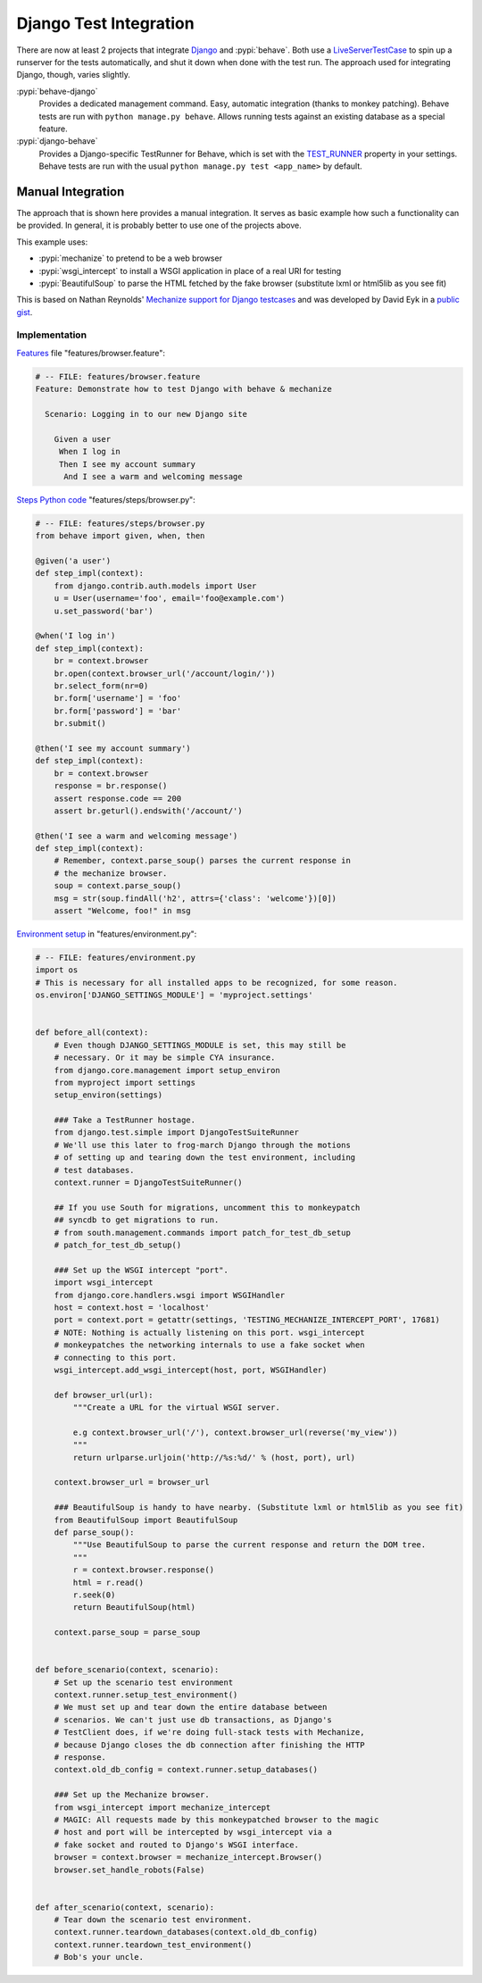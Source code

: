 =======================
Django Test Integration
=======================

There are now at least 2 projects that integrate `Django`_ and :pypi:`behave`.  
Both use a `LiveServerTestCase`_ to spin up a runserver for the tests automatically, 
and shut it down when done with the test run.  The approach used for integrating
Django, though, varies slightly.

:pypi:`behave-django`
    Provides a dedicated management command.  Easy, automatic integration (thanks
    to monkey patching).  Behave tests are run with ``python manage.py behave``.
    Allows running tests against an existing database as a special feature.

:pypi:`django-behave`
    Provides a Django-specific TestRunner for Behave, which is set with the
    `TEST_RUNNER`_ property in your settings.  Behave tests are run
    with the usual ``python manage.py test <app_name>`` by default.

.. _Django: https://www.djangoproject.com
.. _LiveServerTestCase: https://docs.djangoproject.com/en/1.8/topics/testing/tools/#liveservertestcase
.. _TEST_RUNNER: https://docs.djangoproject.com/en/1.8/topics/testing/advanced/#using-different-testing-frameworks


Manual Integration
==================

The approach that is shown here provides a manual integration.
It serves as basic example how such a functionality can be provided.
In general, it is probably better to use one of the projects above.

This example uses:

- :pypi:`mechanize` to pretend to be a web browser
- :pypi:`wsgi_intercept` to install a WSGI application in place of a real URI for testing
- :pypi:`BeautifulSoup` to parse the HTML fetched by the fake browser
  (substitute lxml or html5lib as you see fit)


This is based on Nathan Reynolds' `Mechanize support for Django testcases`__
and was developed by David Eyk in a `public gist`__.

__ https://github.com/nathforge/django-mechanize/
__ https://gist.github.com/eykd/1637965


Implementation
--------------

`Features`__ file "features/browser.feature":

.. code-block:: gherkin

    # -- FILE: features/browser.feature
    Feature: Demonstrate how to test Django with behave & mechanize

      Scenario: Logging in to our new Django site

        Given a user
         When I log in
         Then I see my account summary
          And I see a warm and welcoming message

__ tutorial.html#feature-files

`Steps Python code`__ "features/steps/browser.py":

.. code-block:: python

    # -- FILE: features/steps/browser.py
    from behave import given, when, then

    @given('a user')
    def step_impl(context):
        from django.contrib.auth.models import User
        u = User(username='foo', email='foo@example.com')
        u.set_password('bar')

    @when('I log in')
    def step_impl(context):
        br = context.browser
        br.open(context.browser_url('/account/login/'))
        br.select_form(nr=0)
        br.form['username'] = 'foo'
        br.form['password'] = 'bar'
        br.submit()

    @then('I see my account summary')
    def step_impl(context):
        br = context.browser
        response = br.response()
        assert response.code == 200
        assert br.geturl().endswith('/account/')

    @then('I see a warm and welcoming message')
    def step_impl(context):
        # Remember, context.parse_soup() parses the current response in
        # the mechanize browser.
        soup = context.parse_soup()
        msg = str(soup.findAll('h2', attrs={'class': 'welcome'})[0])
        assert "Welcome, foo!" in msg

__ tutorial.html#python-step-implementations

`Environment setup`__ in "features/environment.py":

.. code-block:: python
    
    # -- FILE: features/environment.py
    import os
    # This is necessary for all installed apps to be recognized, for some reason.
    os.environ['DJANGO_SETTINGS_MODULE'] = 'myproject.settings'


    def before_all(context):
        # Even though DJANGO_SETTINGS_MODULE is set, this may still be
        # necessary. Or it may be simple CYA insurance.
        from django.core.management import setup_environ
        from myproject import settings
        setup_environ(settings)

        ### Take a TestRunner hostage.
        from django.test.simple import DjangoTestSuiteRunner
        # We'll use this later to frog-march Django through the motions
        # of setting up and tearing down the test environment, including
        # test databases.
        context.runner = DjangoTestSuiteRunner()

        ## If you use South for migrations, uncomment this to monkeypatch
        ## syncdb to get migrations to run.
        # from south.management.commands import patch_for_test_db_setup
        # patch_for_test_db_setup()

        ### Set up the WSGI intercept "port".
        import wsgi_intercept
        from django.core.handlers.wsgi import WSGIHandler
        host = context.host = 'localhost'
        port = context.port = getattr(settings, 'TESTING_MECHANIZE_INTERCEPT_PORT', 17681)
        # NOTE: Nothing is actually listening on this port. wsgi_intercept
        # monkeypatches the networking internals to use a fake socket when
        # connecting to this port.
        wsgi_intercept.add_wsgi_intercept(host, port, WSGIHandler)

        def browser_url(url):
            """Create a URL for the virtual WSGI server.

            e.g context.browser_url('/'), context.browser_url(reverse('my_view'))
            """
            return urlparse.urljoin('http://%s:%d/' % (host, port), url)

        context.browser_url = browser_url

        ### BeautifulSoup is handy to have nearby. (Substitute lxml or html5lib as you see fit)
        from BeautifulSoup import BeautifulSoup
        def parse_soup():
            """Use BeautifulSoup to parse the current response and return the DOM tree.
            """
            r = context.browser.response()
            html = r.read()
            r.seek(0)
            return BeautifulSoup(html)

        context.parse_soup = parse_soup


    def before_scenario(context, scenario):
        # Set up the scenario test environment
        context.runner.setup_test_environment()
        # We must set up and tear down the entire database between
        # scenarios. We can't just use db transactions, as Django's
        # TestClient does, if we're doing full-stack tests with Mechanize,
        # because Django closes the db connection after finishing the HTTP
        # response.
        context.old_db_config = context.runner.setup_databases()

        ### Set up the Mechanize browser.
        from wsgi_intercept import mechanize_intercept
        # MAGIC: All requests made by this monkeypatched browser to the magic
        # host and port will be intercepted by wsgi_intercept via a
        # fake socket and routed to Django's WSGI interface.
        browser = context.browser = mechanize_intercept.Browser()
        browser.set_handle_robots(False)


    def after_scenario(context, scenario):
        # Tear down the scenario test environment.
        context.runner.teardown_databases(context.old_db_config)
        context.runner.teardown_test_environment()
        # Bob's your uncle.

__ tutorial.html#environmental-controls
